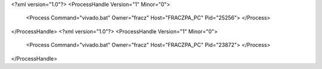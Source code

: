 <?xml version="1.0"?>
<ProcessHandle Version="1" Minor="0">
    <Process Command="vivado.bat" Owner="fracz" Host="FRACZPA_PC" Pid="25256">
    </Process>
</ProcessHandle>
<?xml version="1.0"?>
<ProcessHandle Version="1" Minor="0">
    <Process Command="vivado.bat" Owner="fracz" Host="FRACZPA_PC" Pid="23872">
    </Process>
</ProcessHandle>
